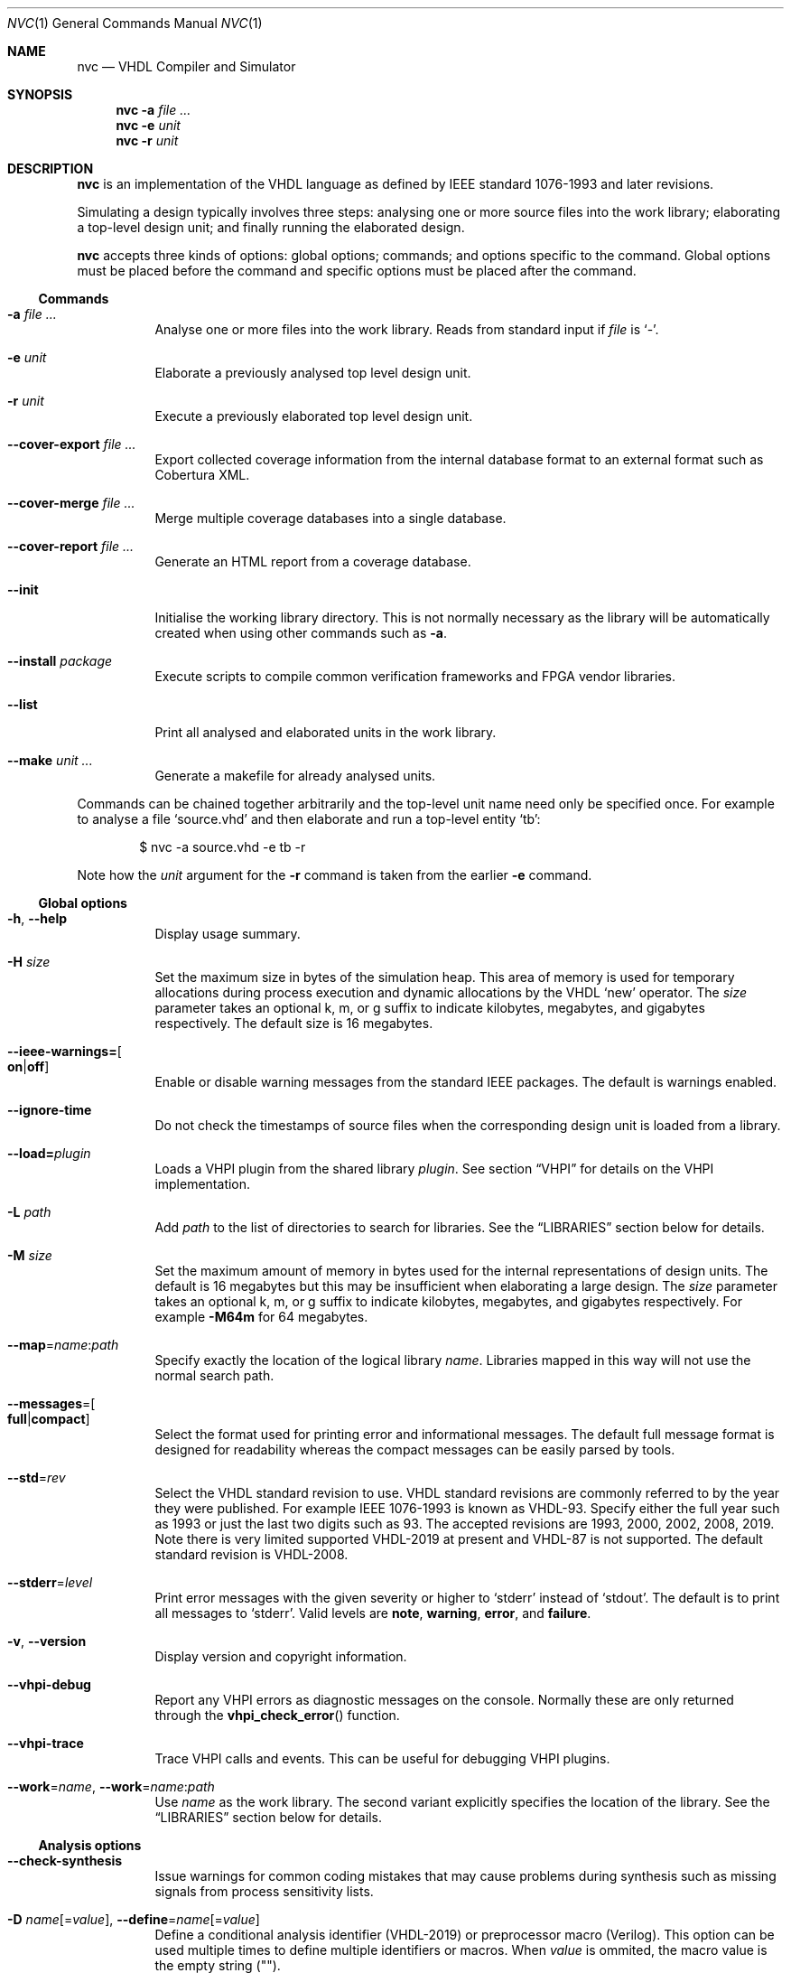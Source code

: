 .Dd $Mdocdate$
.Dt NVC 1
.Os
.Sh NAME
.Nm nvc
.Nd VHDL Compiler and Simulator
.\" ------------------------------------------------------------
.\" Synopsis
.\" ------------------------------------------------------------
.Sh SYNOPSIS
.Nm
.Fl a Ar
.Nm
.Fl e
.Fa unit
.Nm
.Fl r
.Fa unit
.\" ------------------------------------------------------------
.\" Description
.\" ------------------------------------------------------------
.Sh DESCRIPTION
.Nm
is an implementation of the VHDL language as defined by IEEE standard
1076-1993 and later revisions.
.Pp
Simulating a design typically involves three steps: analysing one or
more source files into the work library; elaborating a top-level design
unit; and finally running the elaborated design.
.Pp
.Nm
accepts three kinds of options: global options; commands; and options
specific to the command.  Global options must be placed before the
command and specific options must be placed after the command.
.\"
.Ss Commands
.Bl -tag -width Ds
.\" -a
.It Fl a Ar
Analyse one or more files into the work library.  Reads from standard
input if
.Ar file
is
.Ql - .
.\" -e
.It Fl e Ar unit
Elaborate a previously analysed top level design unit.
.\" -r
.It Fl r Ar unit
Execute a previously elaborated top level design unit.
.\" --cover-export
.It Fl \-cover-export Ar
Export collected coverage information from the internal database format
to an external format such as Cobertura XML.
.\" --cover-merge
.It Fl \-cover-merge Ar
Merge multiple coverage databases into a single database.
.\" --cover-report
.It Fl \-cover-report Ar
Generate an HTML report from a coverage database.
.\" --init
.It Fl \-init
Initialise the working library directory.  This is not normally
necessary as the library will be automatically created when using other
commands such as
.Fl a .
.\" --install
.It Fl \-install Ar package
Execute scripts to compile common verification frameworks and FPGA
vendor libraries.
.\" --list
.It Fl \-list
Print all analysed and elaborated units in the work library.
.\" --make
.It Fl \-make Ar unit ...
Generate a makefile for already analysed units.
.El
.\"
.Pp
.\" TODO: move this to the EXAMPLES section
Commands can be chained together arbitrarily and the top-level unit
name need only be specified once.  For example to analyse a file
.Ql source.vhd
and then elaborate and run a top-level entity
.Ql tb :
.Bd -literal -offset indent
$ nvc -a source.vhd -e tb -r
.Ed
.Pp
Note how the
.Ar unit
argument for the
.Fl r
command is taken from the earlier
.Fl e
command.
.\" ------------------------------------------------------------
.\" Global options
.\" ------------------------------------------------------------
.Ss Global options
.Bl -tag -width Ds
.\" --help
.It Fl h , -help
Display usage summary.
.\" -H
.It Fl H Ar size
Set the maximum size in bytes of the simulation heap.  This area of
memory is used for temporary allocations during process execution and
dynamic allocations by the VHDL
.Ql new
operator.  The
.Ar size
parameter takes an optional k, m, or g suffix to indicate kilobytes,
megabytes, and gigabytes respectively.  The default size is 16
megabytes.
.\" --ieee-warnings
.It Fl \-ieee-warnings= Ns Bo Cm on Ns | Ns Cm off Bc
Enable or disable warning messages from the standard IEEE packages.  The
default is warnings enabled.
.\" --ignore-time
.It Fl \-ignore-time
Do not check the timestamps of source files when the corresponding
design unit is loaded from a library.
.\" --load
.It Fl \-load= Ns Ar plugin
Loads a VHPI plugin from the shared library
.Ar plugin .
See section
.Sx VHPI
for details on the VHPI implementation.
.\" -L
.It Fl L Ar path
Add
.Ar path
to the list of directories to search for libraries.  See the
.Sx LIBRARIES
section below for details.
.\" -M
.It Fl M Ar size
Set the maximum amount of memory in bytes used for the internal
representations of design units.  The default is 16 megabytes but this
may be insufficient when elaborating a large design.  The
.Ar size
parameter takes an optional k, m, or g suffix to indicate kilobytes,
megabytes, and gigabytes respectively.  For example
.Fl M64m
for 64 megabytes.
.\" --map
.It Fl \-map Ns = Ns Ar name Ns : Ns Ar path
Specify exactly the location of the logical library
.Ar name .
Libraries mapped in this way will not use the normal search path.
.\" --messages
.It Fl \-messages Ns = Ns Bo Cm full Ns | Ns Cm compact Bc
Select the format used for printing error and informational messages.
The default full message format is designed for readability whereas the
compact messages can be easily parsed by tools.
.\" --std
.It Fl \-std Ns = Ns Ar rev
Select the VHDL standard revision to use.  VHDL standard revisions are
commonly referred to by the year they were published.  For example IEEE
1076-1993 is known as VHDL-93.  Specify either the full year such as
1993 or just the last two digits such as 93.  The accepted revisions are
1993, 2000, 2002, 2008, 2019.  Note there is very limited supported
VHDL-2019 at present and VHDL-87 is not supported.  The default standard
revision is VHDL-2008.
.\" --stderr
.It Fl \-stderr Ns = Ns Ar level
Print error messages with the given severity or higher to
.Ql stderr
instead of
.Ql stdout .
The default is to print all messages to
.Ql stderr .
Valid levels are
.Cm note ,
.Cm warning ,
.Cm error ,
and
.Cm failure .
.\" --version
.It Fl v , -version
Display version and copyright information.
.\" --vhpi-debug
.It Fl \-vhpi-debug
Report any VHPI errors as diagnostic messages on the console.  Normally
these are only returned through the
.Fn vhpi_check_error
function.
.\" --vhpi-trace
.It Fl \-vhpi-trace
Trace VHPI calls and events.  This can be useful for debugging VHPI
plugins.
.\" --work
.It Fl \-work Ns = Ns Ar name , Fl \-work Ns = Ns Ar name Ns : Ns Ar path
Use
.Ar name
as the work library.  The second variant explicitly specifies the
location of the library.  See the
.\"
.Sx LIBRARIES
section below for details.
.El
.\" ------------------------------------------------------------
.\" Analysis options
.\" ------------------------------------------------------------
.Ss Analysis options
.Bl -tag -width Ds
.\" --check-synthesis
.It Fl \-check\-synthesis
Issue warnings for common coding mistakes that may cause problems during
synthesis such as missing signals from process sensitivity lists.
.\" -D, --define
.It Fl D Ar name Ns [= Ns Ar value ] , Fl \-define Ns = Ns Ar name Ns \
[= Ns Ar value ]
Define a conditional analysis identifier (VHDL-2019) or preprocessor
macro (Verilog).  This option can be used multiple times to define
multiple identifiers or macros.  When
.Ar value
is ommited, the macro value is the empty string ("").
.\" --error-limit
.It Fl \-error-limit Ns = Ns Ar num
Stop after reporting
.Ar num
errors.  The default is 20.  Zero allows unlimited errors.
.\" -f, --files
.It Fl f Ar list , Fl \-files Ns = Ns Ar list
Read the list of source files to analyse from
.Ar list
which is a text file containing one file name per line.
If
.Ar list
is
.Ql \-
then reads from the standard input instead.
Comments starting with
.Ql #
are ignored.  Alternatively this argument may be passed as
.Ar @list
for compatibility with other tools.
.\" --no-save
.It Fl \-no\-save
Do not save analysed design units to the working library.  This can be
used to quickly check for syntax and type errors.
.\" --preserve-case
.It Fl \-preserve\-case
Retain the original spelling of VHDL identifiers instead of converting
to a canonical upper-case form.  This is an experimental option and may
lead to incorrect behaviour.
.\" --psl
.It Fl \-psl
Enable parsing of PSL directives in comments.
.\" --relaxed
.It Fl \-relaxed
Disable certain pedantic LRM conformance checks or rules that were
relaxed by later standards.  See the
.Sx RELAXED RULES
section below for details.
.\" --single-unit
.It Fl \-single\-unit
Treat all Verilog source files given on the command line as a single
compilation unit.  This means macros declared in one file are visible in
all subsequent files.
.El
.\" ------------------------------------------------------------
.\" Elaboration options
.\" ------------------------------------------------------------
.Ss Elaboration options
.Bl -tag -width Ds
.\" --cover
.It Fl \-cover
Enable code coverage reporting (see the
.Sx CODE COVERAGE
section below).
.\" --cover-file
.It Fl \-cover-file= Ns Ar file
Specify the file name of the output coverage database.  Defaults to the
name of the top-level unit with a
.Ql .ncdb
extension.
.\" --cover-spec
.It Fl \-cover-spec= Ns Ar sfile
Specify design part where code coverage is collected by
.Ar sfile
coverage specification file
(see the
.Sx CODE COVERAGE
section below).
.\"
.It Fl g Ar name Ns = Ns Ar value
Override generic
.Ar name
with
.Ar value .
Integers, enumeration literals, and string literals are supported.
Generics in internal instances can be overridden by giving the full
dotted path to the generic.  For example
.Fl g\ I=5 ,
.Fl g\ INIT='1' ,
and
.Fl g\ UUT.STR="hello" .
.\" --jit
.It Fl j , Fl \-jit
Normally
.Nm
compiles all code ahead-of-time during elaboration.
The
.Fl \-jit
option defers native code generation until run-time where each function
will be compiled separately on a background thread once it has been has
been executed often enough in the interpreter to be deemed worthwhile.
This dramatically reduces elaboration time at the cost of increased
memory and CPU usage while the simulation is executing.  This option is
beneficial for short-running simulations where the performance gain from
ahead-of-time compilation is not so significant.
.\" --no-collapse
.It Fl \-no-collapse
Do not collapse ports into a single signal.  Normally if a signal at one
level in the hierarchy is directly connected to another signal in a
lower level via a port map, the signals are
.Dq collapsed
and only the signal in the upper level is preserved.  The
.Fl \-no-collapse
option disables this optimisation and preserves both signals.  This
improves debuggability at the cost of some performance.
.\" --no-save
.It Fl \-no-save
Do not save the elaborated design and other generated files to the
working library.  This is only really useful in combination with the
.Fl r
option.  For example:
.Bd -literal -offset indent
$ nvc -e --no-save tb -r
.Ed
.\"
.It Fl O0 , Fl 01 , Fl 02 , Fl O3
Set LLVM optimisation level.  Default is
.Fl O2 .
.\"
.It Fl V , Fl \-verbose
Prints resource usage information after each elaboration step.
.El
.\" ------------------------------------------------------------
.\" Runtime options
.\" ------------------------------------------------------------
.Ss Runtime options
.Bl -tag -width Ds
.\" --dump-arrays
.It Fl \-dump-arrays Ns Op =N
Include memories and nested arrays in the waveform data.  This is
disabled by default as it can have significant performance, memory, and
disk space overhead.  With optional argument
.Ar N
only arrays with up to this many elements will be dumped.
.\" --exit-severity
.It Fl \-exit-severity Ns = Ns Ar level
Terminate the simulation after an assertion failures of severity greater
than or equal to
.Ar level .
Valid levels are
.Cm note ,
.Cm warning ,
.Cm error ,
and
.Cm failure .
The default is
.Cm failure .
.Pp
This option also overrides the minimum severity level which causes the
program to return a non-zero status code.
The default is
.Cm error
which allows assertion violations to be detected easily.
.\" --format
.It Fl \-format= Ns Ar fmt
Generate waveform data in format
.Ar fmt .
Currently supported formats are:
.Cm fst
and
.Cm vcd .
The FST format is native to
.Xr gtkwave 1 .  FST is preferred over VCD due its
smaller size and better performance.  VCD is a very widely used format
but has limited ability to represent VHDL types and the performance is
poor: select this only if you must use the output with a tool that does
not support FST.  The default format is FST if this option is not
provided.  Note that GtkWave 3.3.79 or later is required to view the FST
output.
.\" --gtkw
.It Fl g , Fl \-gtkw Ns Op = Ns Ar file
Write a
.Xr gtkwave 1
save file containing every signal in the design hierarchy in declaration
order with separators for each scope.
This only makes sense in combination with the
.Fl \-wave
option.
.\" --include, --exclude
.It Fl \-include= Ns Ar glob , Fl \-exclude= Ns Ar glob
Signals that match
.Ar glob
are included in or excluded from the waveform dump.  See section
.Sx SELECTING SIGNALS
for details on how to select particular signals.  These options can be
given multiple times.
.It Fl \-seed Ns = Ns Ar S
Seed for simulator randomization. The
.Ar S
shall be an integer between 0 and 4294967295. If
.Fl \-seed
is not used, NVC will pick random
seed based on system time.
.\" --shuffle
.It Fl \-shuffle
Run processes in random order.  The VHDL standard does not specify the
execution order of processes and different simulators may exhibit subtly
different orderings.  The
.Fl \-shuffle
option can help to find and debug code that inadvertently depends on a
particular process execution order.  This option should only be used
during debug as it incurs a significant performance overhead as well as
introducing potentially non-deterministic behaviour.
.\" --stats
.It Fl \-stats
Print a summary of the time taken and memory used at the end of the run.
.\" --stop-delta
.It Fl \-stop-delta Ns = Ns Ar N
Stop after
.Ar N
delta cycles.  This can be used to detect zero-time loops in your model.
The default is 10000 if not specified.  Setting this to zero disables
the delta cycle limit.
.\" --stop-time
.It Fl \-stop-time Ns = Ns Ar T
Stop the simulation after the given time has elapsed.  Format of
.Ar T
is an integer followed by a time unit in lower case.  For example
.Cm 5ns
or
.Cm 20ms .
.\" --trace
.It Fl \-trace
Trace simulation events.  This is usually only useful for debugging the
simulator.
.\" --wave
.It Fl w , Fl \-wave Ns Op = Ns Ar file
Write waveform data to
.Ar file .
The file name is optional and if not specified will default to the name
of the top-level unit with the appropriate extension for the waveform
format.  The waveform format can be specified with the
.Fl \-format
option.  By default all signals in the design will be dumped: see the
.Sx SELECTING SIGNALS
section below for how to control this.
.El
.\" ------------------------------------------------------------
.\" Coverage export options
.\" ------------------------------------------------------------
.Ss Coverage export options
.Bl -tag -width Ds
.\" --format
.It Fl \-format= Ns Ar format
Selects one of the following output file formats:
.Bl -tag -width "cobertura"
.It Cm cobertura
Cobertura XML format widely supported by CI systems.
.It Cm xml
Simple XML dump of the coverage database contents.  The schema is liable
to change between releases.
.El
.\" --output
.It Fl o , Fl \-output= Ns Ar file
Write output to
.Ar file .
If this option is not specified the standard output stream is used.
.\" --relative
.It Fl \-relative Ns Op = Ns Ar path
Strip
.Ar path
or the current working directory from the front of any absolute path
names in the output.
.El
.\" ------------------------------------------------------------
.\" Coverage merge options
.\" ------------------------------------------------------------
.Ss Coverage merge options
.Bl -tag -width Ds
.\" --output
.It Fl o , Fl \-output= Ns Ar file
File name of output coverage database.
.El
.\" ------------------------------------------------------------
.\" Coverage report options
.\" ------------------------------------------------------------
.Ss Coverage report options
.Bl -tag -width Ds
.\" --output
.It Fl o , Fl \-output= Ns Ar dir
Name of output directory where HTML files will be generated.
.It Fl \-exclude-file= Ns Ar efile
Apply commands in
.Ar efile
exclude file when generating code coverage report.
.It Fl \-dont-print= Ns Ar options
When set, NVC does not include code coverage details specified by
.Ar options
in the code coverage report.
.Ar options
is comma separated list of the following values:
.Bl -tag -width "uncovered"
.It Cm covered
Does not include covered items.
.It Cm uncovered
Does not include uncovered items.
.It Cm excluded
Does not include excluded items.
.El
.It Fl \-item-limit= Ns Ar limit
NVC displays maximum
.Ar limit
items of single type (covered, uncovered, excluded) in a single
hierarchy in the code coverage report.  Each Bin is counted as one item.
The default value of
.Ar limit
is 5000.
.It Fl \-per-file
Create source file code coverage report instead of hierarchy coverage report.
.El
.\" ------------------------------------------------------------
.\" Make options
.\" ------------------------------------------------------------
.Ss Make options
.Bl -tag -width Ds
.\" --deps-only
.It Fl \-deps-only
Generate rules that only contain dependencies without actions.  These
can be useful for inclusion in a hand written makefile.
.\" --posix
.It Fl \-posix
The generated makefile will work with any POSIX compliant make.
Otherwise the output may use extensions specific to GNU make.
.El
.\" ------------------------------------------------------------
.\" Install options
.\" ------------------------------------------------------------
.Ss Install options
.Bl -tag -width Ds
.\" --dest
.It Fl \-dest= Ns Ar dir
Compile libraries into directory
.Ar dir
instead of the default
.Pa $HOME/.nvc/lib .
.\" --posix
.El
.\" ------------------------------------------------------------
.\" Libraries
.\" ------------------------------------------------------------
.Sh LIBRARIES
A library is a directory containing analysed design units and other
files generated by
.Nm .
The default library is called "work" and is placed in a directory also
called
.Em work .
Note that VHDL also has a concept of the "work library" where the
current library can be referred to by the alias
.Em work .
This confusing behaviour is an unfortunate hangover from the proprietary
tools the author used prior to writing
.Nm .
.Pp
The name and physical location of the work library is controlled by the
.Fl \-work
global option.  In the simple case of
.Fl \-work Ns = Ns Ar name
the library name is
.Ql name
and the physical location is a directory
.Pa name
relative to the current working directory.  The physical location can be
specified explicitly using
.Fl \-work Ns = Ns Ar name Ns : Ns Ar path
where
.Ar path
is the directory name.
On Windows the
.Li ;
character can be used instead of
.Li :
as a separator.
.Pp
The following examples should make this behaviour clear:
.Bd -literal -offset indent
$ nvc --work=mylib ...
.Ed
.Pp
The work library is named
.Ql mylib
and is mapped to a directory with the same name in the current working
directory.
.Bd -literal -offset indent
$ nvc --work=mylib:somedir ...
.Ed
.Pp
The work library is named
.Ql mylib
and is mapped to a directory
.Pa somedir
in the current working directory.
.Bd -literal -offset indent
$ nvc --work=mylib:/foo/bar ...
.Ed
.Pp
The work library is named
.Ql mylib
and is mapped to the absolute path
.Pa /foo/bar .
.Pp
Concurrent access to a single library by multiple processes is
completely safe and protected by a lock in the filesystem using
.Xr flock 2
that allows multiple concurrent readers but only a single writer.
.\" ------------------------------------------------------------
.\" CODE COVERAGE
.\" ------------------------------------------------------------
.Sh CODE COVERAGE
.Nm
can collect code coverage data while the simulation is executing.
NVC counts coverage in so called coverage bins. Each coverage bin
counts from 0, and increments each time coverage kind specific
criteria are met. Coverage bins saturate at 2147483647.
The following coverage kinds are supported:
.Bl -bullet
.It
.Cm statement
- For each statement, NVC creates coverage bin. When a statement
  is executed, coverage bin is incremented.
.It
.Cm branch
- For each point where code diverges (if/else, case, when/else,
with/select statements), NVC creates coverage bin.  If branch can be
evaluated to both true and false, NVC creates two coverage bins for such
branch (one for each of true/false). When a branch is evaluated,
its coverage bin is incremented.
.It
.Cm toggle
- Each signal of type derived from
.Ql std_logic
(including nested arrays) creates two coverage bins (to track
\fB0\fP -> \fB1\fP and \fB1\fP -> \fB0\fR transitions). When a
signal toggles, coverage bin is incremented.
.It
.Cm expression
- NVC creates multiple coverage bins for combinations of input operands
of the following logical operators:
.Ql and Ns ,
.Ql nand Ns ,
.Ql or Ns ,
.Ql nor Ns ,
.Ql xor Ns ,
.Ql xnor Ns ,
such that propagation of operand values causes the expression result to
change its value.  Further, NVC creates two coverage bins for evaluating
expression result to
.Ql True
and
.Ql False
for the following operators:
.Ql = Ns ,
.Ql /= Ns ,
.Ql > Ns ,
.Ql < Ns ,
.Ql <= Ns ,
.Ql >= Ns ,
.Ql not Ns .
NVC collects expression coverage also on overloaded logic operators from
.Ql ieee.std_logic_1164
library.  It tracks combinations of input values to logic operators for
.Ql std_logic
operand type.  NVC does not collect expression coverage for VHDL 2008
overloaded operands for
.Ql std_logic_vector
type. When expression evaluates, coverage bin corresponding to combination
of expression operands, or expression result is incremented.
.It
.Cm fsm-state
- NVC tracks if states of Finite State Machines (FSMs) are visited. NVC creates
a coverage bin for each state of an FSM. NVC considers internal signals of
all user-defined enum types as FSMs. NVC does not consider port signals or
variables as an FSM. When a signal recognized as FSM changes its value,
coverage bin for new state value is incremented.
.It
.Cm functional
- NVC creates a coverage bin for each:
.Bl -bullet
.It
PSL
.Ql cover
directive. When a PSL sequence in the cover directive completes, coverage bin is incremented.
.It
Functional coverage bin from third party libraries (e.g. OSVVM)
.El
.El
.Pp
Collection of each coverage kind can be enabled separately at elaboration time:
.Bd -literal -offset indent
$ nvc -e --cover=statement,branch,toggle,expression <top>
.Ed
.Pp
If no coverage type is specified as an argument of
.Fl \-cover ,
all coverage types are collected.  After the simulation has finished the
coverage data is written to a coverage database file.  By default this
is the name of the top-level unit with an
.Ql .ncdb
extension in the current working directory, but can be changed with the
.Fl \-cover\-file
elaboration option.
.Ss Code coverage merging
To merge code coverage data from multiple simulations run:
.Bd -literal -offset indent
$ nvc --cover-merge -o merged.ncdb first.ncdb second.ncdb third.ncdb ...
.Ed
.Pp
During code coverage merging, NVC sums together coverage bins with equal
hierarchical paths in the elaborated design.
.Pp
NVC creates union of all coverage bins from all input coverage databases
in the merged code coverage database. This allows merging code coverage from
different designs (e.g. where part of the hierarchy is formed by
"if-generate" statement).
.Ss Generating code coverage report
To generate code coverage report in HTML format, run:
.Bd -literal -offset indent
$ nvc --cover-report -o report_dir merged.ncdb
.Ed
.Pp
The command above will generate a code coverage report in the
.Pa report_dir
directory.
Code coverage report shows whether a coverage bin is covered or uncovered.
A bin is covered when its counter is equal to, or higher than threshold
given by
.Cm --threshold-<value>
option of
.Cm --cover
elabortion switch.
NVC supports two kinds of code coverage reports:
.Bl -bullet
.It
.Cm hierarchy report -
Code coverage report contains code coverage summary for each design
hierarchy in simulated design. Code coverage data of a nested hierarchy
are added to data of hierarchy that instantiate the nested hierarchy.
.It
.Cm source file report -
Code coverage report contains code coverage summary for each source
file used in simulated design. If a single entity or module was instantiated
multiple times, code coverage data from all such instantiations are merged
and reported under one source file. If a source file was compiled, but
none of its entities, modules or packages were used in the simulated design,
such file is not shown in code coverage report.
.El
.Pp
By default NVC generates hierarchy code coverage report.
To generate source file code coverage report, add
.Cm --per-file
switch to
.Cm --cover-report
command.
.Pp
Code coverage merging and generating code coverage report can also be done
in a single command:
.Bd -literal -offset indent
$ nvc --cover-report -o html first.ncdb second.ncdb third.ncdb ...
.Ed
.Ss Additional code coverage options
NVC supports the following additional options to control coverage collection:
.Bl -bullet
.It
.Cm count-from-undefined
- When set, NVC also counts toggles from
.Cm U
/
.Cm X
to
.Cm 1
as
.Cm 0
to
.Cm 1
and toggles from
.Cm U
/
.Cm X
to
.Cm 0
as
.Cm 1
/
.Cm 0
during toggle coverage collection.
.It
.Cm count-from-to-z
- When set, NVC also counts toggles from/to
.Cm Z
to either of
.Cm 0/1
as valid
.Cm 0
->
.Cm 1
or
.Cm 1
->
.Cm 0
transitions.
.It
.Cm include-mems
- When set, NVC collects toggle coverage on multidimensional arrays or
nested arrays (array of array), disabled by default.
.It
.Cm ignore-arrays-from-<size>
- When set, NVC does not collect toggle coverage on arrays whose size is equal
to or larger than
.Cm <size>
.It
.Cm exclude-unreachable
- When set, NVC detects unreachable coverage bins and automatically excludes
them during code coverage report generation. NVC detects following
unreachable coverage items:
.Bl -bullet
.It
Toggle coverage on instance ports driven by constant value.
.It
Expression coverage bins where right side of the expression is not evaluated
due to left side value being sufficient to determine expression result.
This applies to following cases:
.Bl -bullet
.It
.Ql or
expression bin with LHS=True, RHS=False
.It
.Ql and
expression bin with LHS=False, RHS=True.
.El
.El
.It
.Cm fsm-no-default-enums
- When set, NVC by default does not consider signals of usr-define enum types
as FSMs. With this option, NVC can be forced to recognize FSMs only via
.Ql fsm-type
directive in coverage specification file.
.El
.Bl -bullet
.It
.Cm threshold-<value>
- A minimal value of coverage bin counter for coverage bin to be reported as
  covered. Default is 1.
.El
.Pp
All additional coverage options are passed comma separated to
.Fl \-cover
elaboration option, e.g.:
.Bd -literal -offset indent
$ nvc -e --cover=all,include-mems,count-from-undefined <top>
.Ed
.Pp
Coverage collection on parts of the code can be ignored via a comment
pragma, for example:
.Bd -literal -offset indent
case (sel) is
  when "00" => ...
  when "01" => ...
  when "10" => ...
  when "11" => ...
  -- coverage off
  when others => report "ERROR" severity failure;
  -- coverage on
end case;
.Ed
.Pp
In the example above, statement coverage for the
.Ql report
statement and branch coverage for
.Ql others
choice will not be collected.
.Pp
Toggle coverage collection on specific signals can be also disabled:
.Bd -literal -offset indent
-- coverage off
signal cnt : std_logic_vector(3 downto 0);
-- coverage on
.Ed
.Ss Coverage specification file
NVC can collect code coverage only on part of the simulated design.
When coverage specification file is passed during elaboration time,
NVC collects code coverage only as specified in this file. If
the file is ommited, NVC collects code coverage on whole design.
The format of commands in the coverage specification file is as follows:
.Bd -literal -offset indent
(+|-)block <ENTITY_NAME>
(+|-)hierarchy <HIERARCHY>
(+|-)fsm-type <TYPE>
.Ed
.Pp
An example of coverage specification file is following:
.Bd -literal -offset indent
# Placing '#' is treated as comment till end of line

# Example how to enable collecting code coverage on a hierarchy:
+hierarchy WORK.TOP.DUT_INST*

# Example how to disable collecting code coverage on a hierarchy:
-hierarchy WORK.TOP.DUT_INST.THIRD_PARTY_SUB_BLOCK_INST*

# Example how to enable collecting code coverage on entity or block:
+block async_fifo

# Example how to disable collecting code coverage on entity or block:
-block clock_gate_model

# Example how to force all signals of enum types named 'T_FSM_STATE'
# to be recognized as FSM
+fsm_type T_FSM_STATE

# Example how to force all signals of enum types with name matching
# 'T_*_FSM' pattern to be recognized as FSM
+fsm_type T_*_FSM

# Example how to force all signals of enum type named 'T_TRANSFER_TYPE'
# not to be recognized as an FSM
-fsm-type T_TRANSFER_TYPE
.Ed
.Pp
In coverage specification file
.Ql block
has priority over
.Ql hierarchy ,
disabled hierarchy / block (
.Ql -
) has priority over enabled hierarchy / block (
.Ql +
).
.Ss Exclude file
NVC can exclude any coverage bins when generating code coverage report.
When a coverage bin is excluded, it is counted as "Covered" in the
coverage summary and displayed in a dedicated group in the code coverage
report.  Format of commands in exclude file is following:
.Bd -literal -offset indent
exclude <HIERARCHY(.BIN)>
.Ed
.Pp
Where
.Ql <HIERARCHY>
is hierarchical path of the coverage bin in the elaborated design, and
.Ql BIN
is one of following bins:
.Bl -bullet
.It
.Cm BIN_TRUE
- Excludes "Evaluated to: True" bin.  Applicable to if/else branch,
when/else branch or expression.
.It
.Cm BIN_FALSE
- Excludes "Evaluated to: False" bin.  Applicable to if/else branch,
when/else branch or expression.
.It
.Cm BIN_CHOICE
- Excludes "Choice of:" bin.  Applicable to case/with branch choices.
.It
.Cm BIN_X_Y
- Excludes bins for combination of input operands (LHS, RHS) of an
expression.  Applicable to an expression for which combinations of input
operand values is tracked.
.Ql X ,
.Ql Y
shall be 0 or 1.  Excludes bin where LHS =
.Ql X
and RHS =
.Ql Y ,
see an example exclude file below.
.It
.Cm BIN_0_TO_1
- Excludes "Toggle from 0 to 1" bin.  Applicable to signal / port toggle
coverage.
.It
.Cm BIN_1_TO_0
- Excludes "Toggle from 1 to 0" bin.  Applicable to signal / port toggle
coverage.
.It
.Cm BIN_STATE.<ENUM_VALUE>
- Excludes
.Ql ENUM_VALUE
FSM state.
.El
.Pp
An example of exclude file:
.Bd -literal -offset indent
# Placing '#' is treated as comment till end of line

# Example how to exclude statement
# For statements BIN shall be ommited
exclude WORK.TOP._P1._S0._S3

# Example how to exclude all coverage items which match wildcard:
exclude WORK.TOP.SUB_BLOCK_INST.*

# Example how to exclude 4 coverage bins for combinations of input
# operands value (LHS, RHS) of an expression:
exclude WORK.TOP.XOR_GATE._S0._E0.BIN_0_0
exclude WORK.TOP.XOR_GATE._S0._E0.BIN_0_1
exclude WORK.TOP.XOR_GATE._S0._E0.BIN_1_0
exclude WORK.TOP.XOR_GATE._S0._E0.BIN_1_1

# Example which excludes the same items as previous example,
# but excludes all bins by a single command:
exclude WORK.TOP.XOR_GATE._S0._E0.*

# Example how to exclude branch 'Evaluated to: False' bin:
exclude WORK.TOP._P0._S0._B0.BIN_FALSE

# Example how to exclude toggle bin 'Toggle from 0 to 1' on
# a signal, and all toggle bins on a port of sub-instance:
exclude WORK.TOP.SIGNAL_NAME.BIN_0_TO_1
exclude WORK.TOP.SUB_BLOCK_INST.PORT_NAME.*

# Example how to exclude FSM state "ST_ERROR" where "ST_ERROR"
# is one of the enum values used to code the FSM.
exclude WORK.TOP.CONTROLLER.CURR_STATE.BIN_STATE.ST_ERROR
.Ed
.Ss Coverage folding
NVC supports merging code coverage of single entity / module
instantiated on multiple places in hierarchy. Such type of
coverage merging is called coverage folding. Coverage folding
is useful when simulating a complex DUT. If a sub-block of a
DUT has a logic that is hard to cover in DUT top level test-bench,
then creating a unit test for such sub-block is easy way to
achieve full sub-block coverage. The sub-block has different
hierarchy when simulated in DUT top level test-bench and in the
unit test. In DUT top level test-bench, the sub-block is
instantiated under the DUT. In the unit-test, sub-block is instantiated
directly. To merge coverage data from two such instantiations,
you can utilize coverage folding.
.Pp
Coverage folding is specified by
.Ql fold
command placed in Exclude file. The syntax of
.Ql fold
command is following:
.Bd -literal -offset indent
fold <DESTINATION_INSTANCE_HIERARCHY> <SOURCE_INSTANCE_HIERARCHY>
.Ed
where
.Ql <DESTINATION_INSTANCE_HIERARCHY>
is the destination hierarchy where the coverage data will be
merged and
.Ql <SOURCE_INSTANCE_HIERARCHY>
is the source hierarchy from which the coverage data will be
merged.
.Pp
When folding coverage, NVC merges coverage items similarly
as during regular merging (based on hierarchical path).
However, in case of folding, NVC strips
.Ql <DESTINATION_INSTANCE_HIERARCHY>
from the path of the destination coverage item, and strips
.Ql <SOURCE_INSTANCE_HIERARCHY>
from the source item. Thus NVC folds coverage items based on
matching suffix of their hierarchical path.
.Pp
An example of how folding can be specified is following.
Assume there is an entity
.Ql INSTR_CACHE
instantiated as:
.Bl -bullet
.It
.Ql I_INSTR_CACHE
instance in a testbench
.Ql TB_TOP
.It
.Ql DUT
instance in a unit test
.Ql CACHE_UNIT_TEST
.El
.Pp
.Ql TB_TOP
testbench is compiled into
.Ql TB_TOP_LIB
library. Unit test is compiled into
.Ql UNIT_TEST_LIB
library. The following command folds coverage items of
.Ql INSTR_CACHE
from
.Ql CACHE_UNIT_TEST
to
.Ql TB_TOP
:
.Bd -literal -offset indent
fold TB_TOP_LIB.TB_TOP.DUT.I_CPU_DATAPATH.I_INSTR_CACHE UNIT_TEST_LIB.CACHE_UNIT_TEST.DUT
.Ed
.Ss Additional Information
In coverage specification file and Exclude file
.Ql <ENTITY_NAME>
.
.Ql <HIERARCHY>
and
.Ql <TYPE>
are case-insensitive. You can get examples of exclude commands
from generated Code coverage report by clicking on
a "Get Exclude Command" button.
.\" ------------------------------------------------------------
.\" Relaxed rules
.\" ------------------------------------------------------------
.Sh RELAXED RULES
The
.Fl \-relaxed
analysis flag enables
.Dq relaxed rules
mode which downgrades the following errors to warnings:
.Bl -bullet
.It
Impure function called from pure function.
.It
File object declared in pure function.
.It
Default expression in object interface declaration is not globally
static.
.It
Shared variable is not of protected type in VHDL-2000 or later.
.El
.Pp
Additionally the following languages features from VHDL-2008 and later
are enabled in earlier standards:
.Bl -bullet
.It
Any visible explicitly declared operator always hides an implicit
operator regardless of the region in which it is declared.  This is
required to analyse code that uses the non-standard Synopsys
.Sy std_logic_arith
package.
.It
References to generics and array slices are allowed in locally static
expressions using the VHDL-2008 rules.
.It
Range bounds with
.Ql universal_integer
type are not required to be numeric literals or attributes.  This option
allows ranges such as
.Ql -1 to 1
in VHDL-1993 which otherwise must be written
.Ql integer'(-1) to 1 .
.El
.\" ------------------------------------------------------------
.\" Selecting signals
.\" ------------------------------------------------------------
.Sh SELECTING SIGNALS
Every signal object in an elaborated design has a unique hierarchical
path name.  In VHDL this can be accessed using the
.Ql PATH_NAME
attribute.
.Pp
A signal can be referred to using its full path name, for example
.Ql :top:sub:x ,
and
.Ql :top:other:x
are two different signals named
.Ql x
in the design.  The character
.Ql \&:
is a hierarchy separator.  The special character
.Ql *
is a wildcard that matches zero or more characters and may be used refer
to a group of signals.  For example
.Ql :top:*:x ,
.Ql *:x ,
and
.Ql :top:sub:* ,
all select both of the previous signals.
.\"
.Ss Restricting waveform dumps
Path names and globs can be used to exclude or explicitly include
signals in a waveform dump.  For simple cases this can be done using the
.Fl \-include
and
.Fl \-exclude
arguments.  For example
.Fl \-exclude= Ns Qq Ar :top:sub:*
will exclude all matching signals from the waveform dump.  Multiple
inclusion and exclusion patterns can be provided.
.Pp
Specifying large numbers of patterns on the command line quickly becomes
cumbersome.  Instead inclusion and exclusion patterns can be read from a
text file.  If the top-level unit name is
.Ql top
then inclusion patterns should be placed in a file called
.Pa top.include
and exclusion patterns in a file called
.Pa top.exclude .
These files should be in the working directory where the
.Ql nvc -r
command is executed.  The format is one glob per line, with comments
preceded by a
.Ql #
character.
.Pp
When both inclusion and exclusion patterns are present, exclusions have
precedence over inclusions.  If no inclusion patterns are present then
all signals are implicitly included.
.\" ------------------------------------------------------------
.\" VHPI
.\" ------------------------------------------------------------
.Sh VHPI
.Nm
supports a subset of VHPI allowing access to signal values and
events at runtime.  The standard VHPI header file
.In vhpi_user.h
will be placed in the system include directory as part of the
installation process.  VHPI plugins should be compiled as shared
libraries; for example:
.Bd -literal -offset indent
$ cc -shared -fPIC my_plugin.c -o my_plugin.so
$ nvc -r --load my_plugin.so my_tb
.Ed
.Pp
The plugin should define a global
.Va vhpi_startup_routines
which is a NULL-terminated list of functions to call when the plugin is
loaded:
.Bd -literal -offset indent
void (*vhpi_startup_routines[])() = {
   startup_1,
   startup_2,
   NULL
};
.Ed
.Pp
Functions defined in VHPI plugin libraries may be called from VHDL using
either the standard VHPI protocol or a simplified protocol similar to
.Xr ghdl 1
.
.Pp
To use the standard VHPI protocol the VHDL function should be declared
with the
.Ql FOREIGN
attribute giving the
.Qq object library name
and
.Qq model name
of the foreign function.
For example:
.Bd -literal -offset indent
function my_func (x : integer;
                  y : bit_vector;
                  z : std_logic) return integer is
begin
    report "should not reach here" severity failure;
end function;

attribute foreign of my_func : function is "VHPI my_lib my_func";
.Ed
.Pp
The VHPI plugin should then call
.Fn vhpi_register_foreignf
to register the foreign subprogram.
.Bd -literal -offset indent
static void my_func_cb(const vhpiCbDataT *cb_data_p) { ... }

vhpiForeignDataT my_func_data = {
   .kind = vhpiFuncF,
   .libraryName = "my_lib",
   .modelName = "my_func",
   .execf = my_func_cb,
};
vhpi_register_foreignf(&my_func_data);
.Ed
.Pp
To use the simplified protocol the VHDL the
.Ql FOREIGN
attribute should be specified with the keyword
.Ql VHPIDIRECT
and name of the function symbol exported from the plugin.
For example:
.Bd -literal -offset indent
attribute foreign of my_func : function is "VHPIDIRECT my_func";
.Ed
.Pp
Where
.Ql my_func
is a global function defined in the plugin library as follows.
.Bd -literal -offset indent
int32_t my_func(int32_t x, const uint8_t *y, int64_t y_len, uint8_t z);
.Ed
.Pp
Foreign procedures may be defined similarly:
.Bd -literal -offset indent
function my_proc (x : out integer; y : out bit_vector; z : std_logic);
attribute foreign of my_proc : function is "VHPIDIRECT my_proc";

void my_proc(int32_t *x, uint8_t *y, int64_t y_len, uint8_t z);
.Ed
.Pp
Note that scalar
.Ql out
parameters are passed by pointer.
.Pp
There is a simple mapping between VHDL and C types.
.Bl -tag -width "Unconstrained arrays"
.It Integers
The smallest C integer type that holds the full range of the VHDL type.
.It Reals
C
.Vt double
regardless of the range of the VHDL type.
.It Enumerated types
The smallest unsigned integer type that holds the full range of the VHDL
type.
.It Constrained arrays
Pointer to the element type.
.It Unconstrained arrays
Pointer to the element type followed by one
.Vt int64_t
length argument for each dimension.  Note that the bounds and direction
are not available and must be passed explicitly as separate arguments if
required.
.It Records
Not yet supported.
.El
.Pp
Here are several examples for common types:
.Bl -column "INTEGER range 1 to 5" -offset indent
.It Sy "VHDL type" Ta Sy "C type"
.It Li "INTEGER" Ta Vt int32_t
.It Li "INTEGER range 1 to 5" Ta Vt int8_t
.It Li REAL Ta Vt double
.It Li BOOLEAN Ta Vt uint8_t
.It Li "BIT_VECTOR(1 to 3)" Ta Vt "uint8_t *"
.It Li STD_LOGIC Ta uint8_t
.It Li STD_LOGIC_VECTOR Ta Vt "uint8_t *" , Vt "int64_t"
.El
.Pp
Foreign functions must not modify arrays passed as
.Ql in
arguments.  Additionally foreign subprograms must not retain any
pointers passed as arguments after the subprogram returns.  Violating
these rules will result in unpredictable and hard to debug behaviour.
.Sh ENVIRONMENT
.Bl -tag -width "NVC_CONCURRENT_JOBS"
.It Ev NVC_CONCURRENT_JOBS
Provides a hint for the number of concurrently executing simulations.
This allows
.Nm
to scale its worker thread count to avoid overloading the system.
This is set automatically by frameworks such as VUnit.
See
.Ev NVC_MAX_THREADS .
.It Ev NVC_COLORS
Controls whether
.Nm
uses ANSI colour escape sequences to print diagnostic messages.  The
possible values are
.Cm never ,
.Cm always ,
and
.Cm auto
which enables colour if stdout is connected to a terminal.
The default is
.Cm auto .
.It Ev NVC_MAX_THREADS
Limit the number of worker threads
.Nm
can create.
The default is either eight or the number of available CPUs, whichever
is smaller.
.El
.\" .Sh FILES
.\" .Sh EXIT STATUS
.\" For sections 1, 6, and 8 only.
.\" .Sh EXAMPLES
.Sh SEE ALSO
.Xr ghdl 1 ,
.Xr gtkwave 1
.\" .Sh STANDARDS
.\" .Sh HISTORY
.Sh AUTHORS
Written by
.An Nick Gasson Aq nick@nickg.me.uk
.\" .Sh CAVEATS
.Sh BUGS
Report bugs to
.Mt nick@nickg.me.uk
or using the GitHub issue tracker at
.Lk https://github.com/nickg/nvc/issues .
Please include enough information to reproduce the problem, ideally with
a small VHDL test case.
